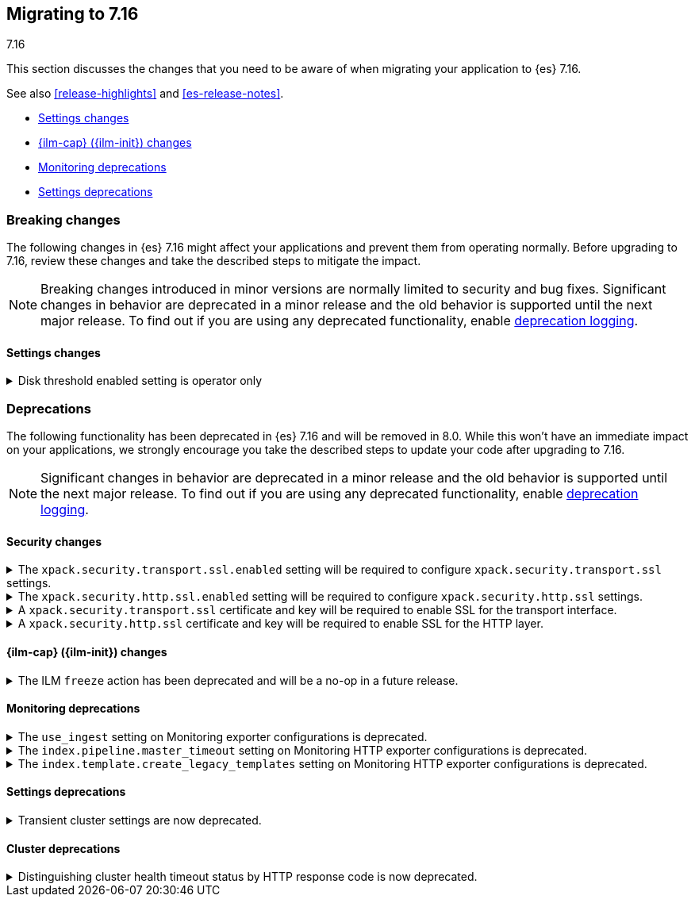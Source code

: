 [[migrating-7.16]]
== Migrating to 7.16
++++
<titleabbrev>7.16</titleabbrev>
++++

This section discusses the changes that you need to be aware of when migrating
your application to {es} 7.16.

See also <<release-highlights>> and <<es-release-notes>>.

* <<breaking_716_settings_changes>>
* <<breaking_716_ilm_changes>>
* <<breaking_716_monitoring_changes>>

* <<breaking_716_settings_deprecations>>

//NOTE: The notable-breaking-changes tagged regions are re-used in the
//Installation and Upgrade Guide

[discrete]
[[breaking-changes-7.16]]
=== Breaking changes

The following changes in {es} 7.16 might affect your applications
and prevent them from operating normally.
Before upgrading to 7.16, review these changes and take the described steps
to mitigate the impact.

NOTE: Breaking changes introduced in minor versions are
normally limited to security and bug fixes.
Significant changes in behavior are deprecated in a minor release and
the old behavior is supported until the next major release.
To find out if you are using any deprecated functionality,
enable <<deprecation-logging, deprecation logging>>.

// tag::notable-breaking-changes[]
[discrete]
[[breaking_716_settings_changes]]
==== Settings changes

[[breaking_716_disk_threshold_enabled_operator_only]]
.Disk threshold enabled setting is operator only
[%collapsible]
====
*Details* +
Orchestrated environments such as {ess} and Elastic Cloud Enterprise rely on
the <<cluster-routing-disk-threshold,disk thresholds>> in {es} to operate the
cluster correctly. For example the disk thresholds help determine how large an
auto-scaled cluster should be. Disabling these disk thresholds prevents the
orchestration system from working correctly, so starting in 7.16.0 the
`cluster.routing.allocation.disk.threshold_enabled` setting is an
<<operator-only-dynamic-cluster-settings, operator only>> setting which cannot
be changed by end-users.

*Impact* +
Discontinue use of this setting in orchestrated environments such as {ess} and
Elastic Cloud Enterprise. Contact the environment administrator for help with
disk space management if needed.
+
This change has no impact on users outside of orchestrated environments.
====
// end::notable-breaking-changes[]

[discrete]
[[deprecated-7.16]]
=== Deprecations

The following functionality has been deprecated in {es} 7.16 and will be removed
in 8.0. While this won't have an immediate impact on your applications, we
strongly encourage you take the described steps to update your code after
upgrading to 7.16.

NOTE: Significant changes in behavior are deprecated in a minor release and the
old behavior is supported until the next major release. To find out if you are
using any deprecated functionality, enable <<deprecation-logging, deprecation
logging>>.

// tag::notable-breaking-changes[]

[discrete]
[[breaking_716_tls_changes]]
==== Security changes

[[tls-ssl-transport-enabled-required]]
.The `xpack.security.transport.ssl.enabled` setting will be required to configure `xpack.security.transport.ssl` settings.
[%collapsible]
====
*Details* +
Configuring any SSL settings for
`xpack.security.transport.ssl` without also configuring
`xpack.security.transport.ssl.enabled` generates warnings in the deprecation
log. In 8.0, this configuration will result in errors.

*Impact* +
To avoid deprecation warnings, either:

* Explicitly set `xpack.security.transport.ssl.enabled` as `false`
* Discontinue use of other `xpack.security.transport.ssl` settings

If you want to enable SSL, follow the instructions to
{ref}/security-basic-setup.html#encrypt-internode-communication[encrypt internode communications with TLS]. As part of this configuration, explicitly set
`xpack.security.transport.ssl.enabled` as `true`.

For example:
[source,yaml]
--------------------------------------------------
xpack.security.transport.ssl.enabled: true <1>
xpack.security.transport.ssl.keystore.path: elastic-certificates.p12
xpack.security.transport.ssl.truststore.path: elastic-certificates.p12
--------------------------------------------------
<1> or `false`.
====

[[tls-ssl-http-enabled-required]]
.The `xpack.security.http.ssl.enabled` setting will be required to configure `xpack.security.http.ssl` settings.
[%collapsible]
====
*Details* +
Configuring any SSL settings for `xpack.security.http.ssl` without also
configuring `xpack.security.http.ssl.enabled` generates warnings in the
deprecation log. In 8.0, this configuration will result in errors.

*Impact* +
To avoid deprecation warnings, either:

* Explicitly set `xpack.security.http.ssl.enabled` as `false`
* Discontinue use of other `xpack.security.http.ssl` settings

If you want to enable SSL, follow the instructions to
{ref}/security-basic-setup-https.html#encrypt-http-communication[encrypt HTTP client communications for {es}]. As part
of this configuration, explicitly set `xpack.security.http.ssl.enabled`
as `true`.

For example:
[source,yaml]
--------------------------------------------------
xpack.security.http.ssl.enabled: true <1>
xpack.security.http.ssl.certificate: elasticsearch.crt
xpack.security.http.ssl.key: elasticsearch.key
xpack.security.http.ssl.certificate_authorities: [ "corporate-ca.crt" ]
--------------------------------------------------
<1> or `false`.
====

[[tls-ssl-transport-cert-required]]
.A `xpack.security.transport.ssl` certificate and key will be required to enable SSL for the transport interface.
[%collapsible]
====
*Details* +
Enabling SSL for the transport interface without also configuring a certificate
and key through use of the `xpack.security.transport.ssl.keystore.path`
setting or the `xpack.security.transport.ssl.certificate` and
`xpack.security.transport.ssl.key` settings generates warnings in the
deprecation log. In 8.0, this configuration will result in errors.

*Impact* +
If `xpack.security.transport.ssl.enabled` is set to `true`, provide a
certificate and key using the `xpack.security.transport.ssl.keystore.path`
setting or the `xpack.security.transport.ssl.certificate` and
`xpack.security.transport.ssl.key` settings. If a certificate and key is not
provided, {es} will generate warnings in the deprecation log.
====

[[tls-ssl-http-cert-required]]
.A `xpack.security.http.ssl` certificate and key will be required to enable SSL for the HTTP layer.
[%collapsible]
====
*Details* +
Enabling SSL for the HTTP layer without also configuring a certificate and key
through use of the `xpack.security.http.ssl.keystore.path` setting or
the `xpack.security.http.ssl.certificate` and `xpack.security.http.ssl.key`
settings generates warnings in the deprecation log. In 8.0, this configuration
will result in errors.

*Impact* +
If `xpack.security.http.ssl.enabled` is set to `true`, provide a
certificate and key using the `xpack.security.http.ssl.keystore.path`
setting or the `xpack.security.http.ssl.certificate` and
`xpack.security.http.ssl.key` settings. If a certificate and key is not
provided, {es} will generate warnings in the deprecation log.
====

[discrete]
[[breaking_716_ilm_changes]]
==== {ilm-cap} ({ilm-init}) changes

[[ilm-freeze-noop]]
.The ILM `freeze` action has been deprecated and will be a no-op in a future release.
[%collapsible]
====
*Details* +
The ILM freeze action is now deprecated. This is because frozen indices provide no benefit given improvements in heap memory
utilization. In 8.0 the freeze action will be a no-op and perform no action on the index, as the freeze API endpoint
has been removed in 8.0.

*Impact* +
Update your ILM policies to remove the `freeze` action from the `cold` phase.
====

[discrete]
[[breaking_716_monitoring_changes]]
==== Monitoring deprecations

[[monitoring-use-ingest-setting-deprecation]]
.The `use_ingest` setting on Monitoring exporter configurations is deprecated.
[%collapsible]
====
*Details* +
The `xpack.monitoring.exporters.*.use_ingest` property has been deprecated in 7.16.0 and
will be removed in 8.0.0. This parameter controls the creation of pipelines for monitoring
indices. These pipelines currently have no function.

*Impact* +
Discontinue the use of the `xpack.monitoring.exporters.*.use_ingest` setting
as it will no longer be recognized in the next major release.
====

[[monitoring-pipeline-master-timeout-setting-deprecation]]
.The `index.pipeline.master_timeout` setting on Monitoring HTTP exporter configurations is deprecated.
[%collapsible]
====
*Details* +
The `xpack.monitoring.exporters.*.index.pipeline.master_timeout` property has been
deprecated in 7.16.0. This parameter sets the timeout when waiting for the remote
Monitoring cluster to create pipelines. These pipelines for monitoring indices currently
have no function and will be removed in 8.0.0.

*Impact* +
Discontinue the use of the `xpack.monitoring.exporters.*.index.pipeline.master_timeout` setting
as it will no longer be recognized in the next major release.
====

[[monitoring-template-create-legacy-setting-deprecation]]
.The `index.template.create_legacy_templates` setting on Monitoring HTTP exporter configurations is deprecated.
[%collapsible]
====
*Details* +
The `xpack.monitoring.exporters.*.index.template.create_legacy_templates` property has been
deprecated in 7.16.0. This parameter instructs the exporter to install the previous version
of monitoring templates on the monitoring cluster. These older templates were meant to assist
in transitioning to the current monitoring data format. They are currently empty and are no
longer of any use.

*Impact* +
Discontinue the use of the `xpack.monitoring.exporters.*.index.template.create_legacy_templates` setting
as it will no longer be recognized in the next major release.
====

[discrete]
[[breaking_716_settings_deprecations]]
==== Settings deprecations

[[deprecate-transient-cluster-settings]]
.Transient cluster settings are now deprecated.
[%collapsible]
====
*Details* +
Transient cluster settings are now deprecated and will be removed in a future release. This is because transient
cluster settings have an unpredictable lifecycle. Transient cluster settings do not survive full cluster restarts,
which can forcibly happen if enough master-eligible nodes fail. In such an event, the cluster state will be recovered
from persistent storage, effectively erasing the transient settings. The loss of transient settings can happen
unexpectedly, leading to a potentially undesired cluster configuration.

*Impact* +
To avoid deprecation warnings, discontinue use of transient settings when modifying
your cluster settings through the `PUT _cluster/settings` REST API. When modifying cluster settings
use only persistent settings.
====

[discrete]
[[breaking_716_cluster_deprecations]]
==== Cluster deprecations

[[deprecate-cluster-health-408]]
.Distinguishing cluster health timeout status by HTTP response code is now deprecated.
[%collapsible]
====
*Details* +
The <<cluster-health>> API includes options for waiting for certain health
conditions to be satisfied. If the requested conditions are not satisfied
within a timeout then {es} will send back a normal response including the field
`"timed_out": true`. In earlier versions it would also use the HTTP response
code `408 Request timeout` if the request timed out, and `200 OK` otherwise.
The `408 Request timeout` response code is not appropriate for this situation
and its use is deprecated. Future versions will use the response code `200 OK`
for both cases.

*Impact* +
Update your application to read the `"timed_out"` field of the response instead
of the HTTP response code to determine whether the request timed out or not. To
avoid deprecation warnings and opt into the future behaviour, include the query
parameter `?return_200_for_cluster_health_timeout` in your request.
====

// end::notable-breaking-changes[]
